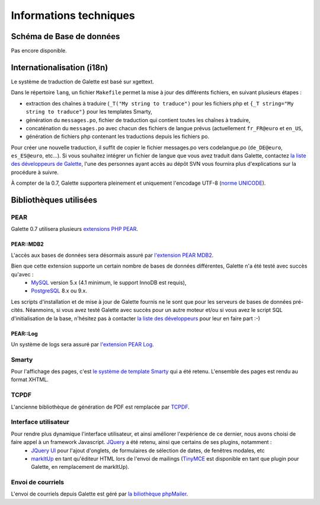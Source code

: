 .. _libraries:

***********************
Informations techniques
***********************

Schéma de Base de données
=========================

Pas encore disponible.

Internationalisation (i18n)
===========================

Le système de traduction de Galette est basé sur xgettext.

Dans le répertoire ``lang``, un fichier ``Makefile`` permet la mise à jour des différents fichiers, en suivant plusieurs étapes :

* extraction des chaînes à traduire (``_T("My string to traduce")`` pour les fichiers php et ``{_T string="My string to traduce"}`` pour les templates Smarty,
* génération du ``messages.po``, fichier de traduction qui contient toutes les chaînes à traduire,
* concaténation du ``messages.po`` avec chacun des fichiers de langue prévus (actuellement ``fr_FR@euro`` et ``en_US``,
* génération de fichiers php contenant les traductions depuis les fichiers po.
 
Pour créer une nouvelle traduction, il suffit de copier le fichier messages.po vers codelangue.po (``de_DE@euro``, ``es_ES@euro``, etc...). Si vous souhaitez intégrer un fichier de langue que vous avez traduit dans Galette, contactez `la liste des développeurs de Galette <https://mail.gna.org/listinfo/galette-devel/>`_, l'une des personnes ayant accès au dépôt SVN vous fournira plus d'explications sur la procédure à suivre.

À compter de la 0.7, Galette supportera pleinement et uniquement l'encodage UTF-8 (`norme UNICODE <http://fr.wikipedia.org/wiki/Unicode>`_).


Bibliothèques utilisées
=======================

.. _pear:

PEAR
----

.. image:: ../_styles/static/images/libraries/pear.png
   :align: right

Galette 0.7 utilisera plusieurs `extensions PHP PEAR <http://pear.php.net/>`_.

PEAR::MDB2
^^^^^^^^^^

L'accès aux bases de données sera désormais assuré par `l'extension PEAR MDB2 <http://pear.php.net/package/MDB2/>`_.

Bien que cette extension supporte un certain nombre de bases de données différentes, Galette n'a été testé avec succès qu'avec :
  * `MySQL <http://mysql.com/>`_ version 5.x (4.1 minimum, le support InnoDB est requis),
  * `PostgreSQL <http://www.postgresql.org/>`_ 8.x ou 9.x.

Les scripts d'installation et de mise à jour de Galette fournis ne le sont que pour les serveurs de bases de données pré-cités. Néanmoins, si vous avez testé Galette avec succès pour un autre moteur et/ou si vous avez le script SQL d'initialisation de la base, n'hésitez pas à contacter `la liste des développeurs <https://mail.gna.org/listinfo/galette-devel/>`_ pour leur en faire part :-)

.. _pearlog:

PEAR::Log
^^^^^^^^^

Un système de logs sera assuré par `l'extension PEAR Log <http://pear.php.net/package/Log>`_.

.. _smarty:

Smarty
------

Pour l'affichage des pages, c'est `le système de template Smarty <http://www.smarty.net/>`_ qui a été retenu. L'ensemble des pages est rendu au format XHTML.

.. _pdf:

TCPDF
-----

.. image:: ../_styles/static/images/libraries/tcpdf.png
   :align: right

L'ancienne bibliothèque de génération de PDF est remplacée par `TCPDF <http://www.tcpdf.org/>`_.

.. _ui:

Interface utilisateur
---------------------

.. image:: ../_styles/static/images/libraries/jquery.png
   :align: right

Pour rendre plus dynamique l'interface utilisateur, et ainsi améliorer l'expérience de ce dernier, nous avons choisi de faire appel à un framework Javascript. `JQuery <http://jquery.com>`_ a été retenu, ainsi que certains de ses plugins, notamment :
  * `JQuery UI <http://ui.jquery.com/>`_ pour l'ajout d'onglets, de formulaires de sélection de dates, de fenêtres modales, etc
  * `markItUp <http://markitup.jaysalvat.com>`_ en tant qu'éditeur HTML lors de l'envoi de mailings (`TinyMCE <http://tinymce.moxiecode.com/>`_ est disponible en tant que plugin pour Galette, en remplacement de markItUp).

.. _phpmailer:

Envoi de courriels
------------------

L'envoi de courriels depuis Galette est géré par `la biliothèque phpMailer <http://phpmailer.worxware.com/>`_.

